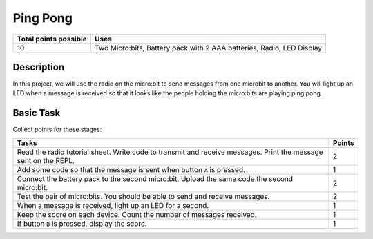*********
Ping Pong
*********

.. tabularcolumns:: |L|l|

+--------------------------------+-----------------------------------------------------------------------+
| **Total points possible**	 | **Uses**	                                                         |
+================================+=======================================================================+
| 10			 	 | Two Micro:bits, Battery pack with 2 AAA batteries, Radio, LED Display |
+--------------------------------+-----------------------------------------------------------------------+
	
Description
===========
In this project, we will use the radio on the micro:bit to send messages from one microbit to another. You will
light up an LED when a message is received so that it looks like the people holding the micro:bits are playing ping pong.

Basic Task
===========
Collect points for these stages: 

.. tabularcolumns:: |p{14cm}|R|

+---------------------------------------------------------+------------+
| **Tasks** 		                                  | **Points** |
+=========================================================+============+
| Read the radio tutorial sheet.                          |            |
| Write code to transmit and receive messages.            |    2       |
| Print the message sent on the REPL.                     |            |
|                                                         |            |
+---------------------------------------------------------+------------+
|                                                         |            |
| Add some code so that the message is sent when button   |    1       |
| ``A`` is pressed.                                       |            |
|                                                         |            |
+---------------------------------------------------------+------------+
|                                                         |            |
| Connect the battery pack to the second micro:bit.       |     2      |
| Upload the same code the second micro:bit.              |            |
|                                                         |            |
+---------------------------------------------------------+------------+
| Test the pair of micro:bits. You should be able to      |            |
| send and receive messages.                              |     2      |
|                                                         |            |
+---------------------------------------------------------+------------+
| When a message is received, light up an LED for a       |     1      |
| second.                                                 |            |
|                                                         |            |
+---------------------------------------------------------+------------+
|                                                         |            |
| Keep the score on each device. Count the number of      |            |
| messages received.                                      |     1      |
|                                                         |            |
|                                                         |            |
+---------------------------------------------------------+------------+
|                                                         |            |
| If button ``B`` is pressed, display the score.          |     1      |
|                                                         |            |
+---------------------------------------------------------+------------+
